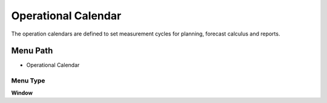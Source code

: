 
.. _functional-guide/menu/menu-operational-calendar:

====================
Operational Calendar
====================

The operation calendars are defined to set measurement cycles for planning, forecast calculus and reports.

Menu Path
=========


* Operational Calendar

Menu Type
---------
\ **Window**\ 


.. seealso::
    :ref:`functional-guide/window/window-operational-calendar`

